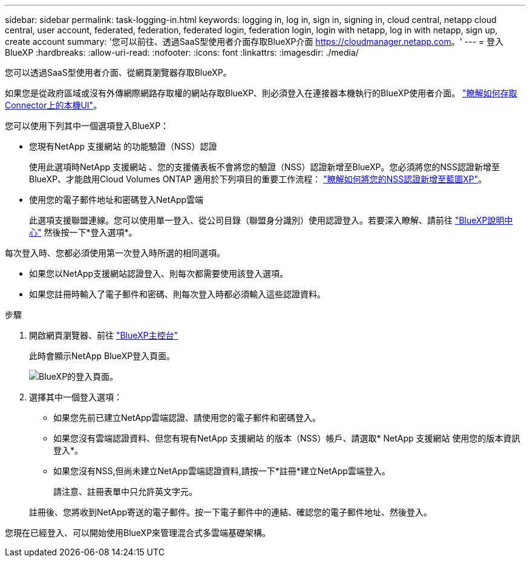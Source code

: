 ---
sidebar: sidebar 
permalink: task-logging-in.html 
keywords: logging in, log in, sign in, signing in, cloud central, netapp cloud central, user account, federated, federation, federated login, federation login, login with netapp, log in with netapp, sign up, create account 
summary: '您可以前往、透過SaaS型使用者介面存取BlueXP介面 https://cloudmanager.netapp.com[]。' 
---
= 登入BlueXP
:hardbreaks:
:allow-uri-read: 
:nofooter: 
:icons: font
:linkattrs: 
:imagesdir: ./media/


[role="lead"]
您可以透過SaaS型使用者介面、從網頁瀏覽器存取BlueXP。

如果您是從政府區域或沒有外傳網際網路存取權的網站存取BlueXP、則必須登入在連接器本機執行的BlueXP使用者介面。 link:task-managing-connectors.html#access-the-local-ui["瞭解如何存取Connector上的本機UI"]。

您可以使用下列其中一個選項登入BlueXP：

* 您現有NetApp 支援網站 的功能驗證（NSS）認證
+
使用此選項時NetApp 支援網站 、您的支援儀表板不會將您的驗證（NSS）認證新增至BlueXP。您必須將您的NSS認證新增至BlueXP、才能啟用Cloud Volumes ONTAP 適用於下列項目的重要工作流程： link:task-adding-nss-accounts.html["瞭解如何將您的NSS認證新增至藍圖XP"]。

* 使用您的電子郵件地址和密碼登入NetApp雲端
+
此選項支援聯盟連線。您可以使用單一登入、從公司目錄（聯盟身分識別）使用認證登入。若要深入瞭解、請前往 https://cloud.netapp.com/help-center["BlueXP說明中心"^] 然後按一下*登入選項*。



每次登入時、您都必須使用第一次登入時所選的相同選項。

* 如果您以NetApp支援網站認證登入、則每次都需要使用該登入選項。
* 如果您註冊時輸入了電子郵件和密碼、則每次登入時都必須輸入這些認證資料。


.步驟
. 開啟網頁瀏覽器、前往 https://cloudmanager.netapp.com["BlueXP主控台"^]
+
此時會顯示NetApp BlueXP登入頁面。

+
image:screenshot-login.png["BlueXP的登入頁面。"]

. 選擇其中一個登入選項：
+
** 如果您先前已建立NetApp雲端認證、請使用您的電子郵件和密碼登入。
** 如果您沒有雲端認證資料、但您有現有NetApp 支援網站 的版本（NSS）帳戶、請選取* NetApp 支援網站 使用您的版本資訊登入*。
** 如果您沒有NSS,但尚未建立NetApp雲端認證資料,請按一下*註冊*建立NetApp雲端登入。
+
請注意、註冊表單中只允許英文字元。

+
註冊後、您將收到NetApp寄送的電子郵件。按一下電子郵件中的連結、確認您的電子郵件地址、然後登入。





您現在已經登入、可以開始使用BlueXP來管理混合式多雲端基礎架構。
